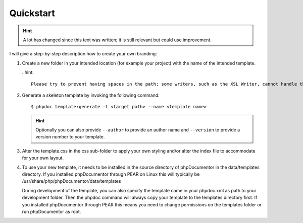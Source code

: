 Quickstart
==========

.. hint::

   A lot has changed since this text was written; it is still relevant but could use improvement.

I will give a step-by-step description how to create your own branding:

1. Create a new folder in your intended location (for example your project) with
   the name of the intended template.

   ..hint::

       Please try to prevent having spaces in the path; some writers, such as the XSL Writer, cannot handle that.

2. Generate a skeleton template by invoking the following command::

       $ phpdoc template:generate -t <target path> --name <template name>

   .. hint::

       Optionally you can also provide ``--author`` to provide an author name and
       ``--version`` to provide a version number to your template.

3. Alter the template.css in the css sub-folder to apply your own styling and/or
   alter the index file to accommodate for your own layout.

4. To use your new template, it needs to be installed in the source directory
   of phpDocumentor in the data/templates directory. If you installed phpDocumentor through PEAR on Linux this
   will typically be /usr/share/php/phpDocumentor/data/templates

   During development of the template, you can also specify the template name
   in your phpdoc.xml as path to your development folder. Then the phpdoc
   command will always copy your template to the templates directory first.
   If you installed phpDocumentor through PEAR this means you need to change permissions
   on the templates folder or run phpDocumentor as root.
